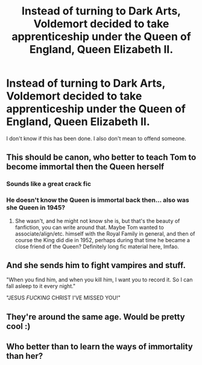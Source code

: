 #+TITLE: Instead of turning to Dark Arts, Voldemort decided to take apprenticeship under the Queen of England, Queen Elizabeth II.

* Instead of turning to Dark Arts, Voldemort decided to take apprenticeship under the Queen of England, Queen Elizabeth II.
:PROPERTIES:
:Author: Rishabh_0507
:Score: 7
:DateUnix: 1603338434.0
:DateShort: 2020-Oct-22
:FlairText: Prompt
:END:
I don't know if this has been done. I also don't mean to offend someone.


** This should be canon, who better to teach Tom to become immortal then the Queen herself
:PROPERTIES:
:Author: Mishcl
:Score: 16
:DateUnix: 1603338471.0
:DateShort: 2020-Oct-22
:END:

*** Sounds like a great crack fic
:PROPERTIES:
:Author: DoctorDonnaInTardis
:Score: 7
:DateUnix: 1603339903.0
:DateShort: 2020-Oct-22
:END:


*** He doesn't know the Queen is immortal back then... also was she Queen in 1945?
:PROPERTIES:
:Author: 100beep
:Score: 3
:DateUnix: 1603379227.0
:DateShort: 2020-Oct-22
:END:

**** She wasn't, and he might not know she is, but that's the beauty of fanfiction, you can write around that. Maybe Tom wanted to associate/align/etc. himself with the Royal Family in general, and then of course the King did die in 1952, perhaps during that time he became a close friend of the Queen? Definitely long fic material here, lmfao.
:PROPERTIES:
:Author: Mishcl
:Score: 5
:DateUnix: 1603383218.0
:DateShort: 2020-Oct-22
:END:


** And she sends him to fight vampires and stuff.

"When you find him, and when you kill him, I want you to record it. So I can fall asleep to it every night."

"JESUS /FUCKING/ CHRIST I'VE MISSED YOU!"
:PROPERTIES:
:Author: Yuriy116
:Score: 8
:DateUnix: 1603342239.0
:DateShort: 2020-Oct-22
:END:


** They're around the same age. Would be pretty cool :)
:PROPERTIES:
:Author: tjovanity
:Score: 6
:DateUnix: 1603342822.0
:DateShort: 2020-Oct-22
:END:


** Who better than to learn the ways of immortality than her?
:PROPERTIES:
:Score: 4
:DateUnix: 1603375305.0
:DateShort: 2020-Oct-22
:END:
